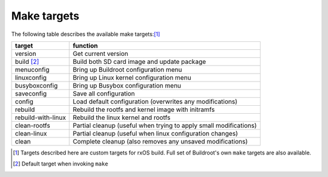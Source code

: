 Make targets
============

The following table describes the available make targets:[1]_

==================  ===========================================================
target              function
==================  ===========================================================
version             Get current version
------------------  -----------------------------------------------------------
build [2]_          Build both SD card image and update package
------------------  -----------------------------------------------------------
menuconfig          Bring up Buildroot configuration menu
------------------  -----------------------------------------------------------
linuxconfig         Bring up Linux kernel configuration menu
------------------  -----------------------------------------------------------
busyboxconfig       Bring up Busybox configuration menu
------------------  -----------------------------------------------------------
saveconfig          Save all configuration
------------------  -----------------------------------------------------------
config              Load default configuration (overwrites any modifications)
------------------  -----------------------------------------------------------
rebuild             Rebuild the rootfs and kernel image with initramfs
------------------  -----------------------------------------------------------
rebuild-with-linux  Rebuild the linux kernel and rootfs
------------------  -----------------------------------------------------------
clean-rootfs        Partial cleanup (useful when trying to apply small
                    modifications)
------------------  -----------------------------------------------------------
clean-linux         Partial cleanup (useful when linux configuration changes)
------------------  -----------------------------------------------------------
clean               Complete cleanup (also removes any unsaved modifications)
==================  ===========================================================

.. [1] Targets described here are custom targets for rxOS build. Full set of
       Buildroot's own ``make`` targets are also available.
.. [2] Default target when invoking ``make``
